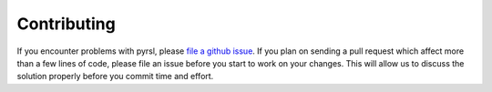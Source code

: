 Contributing
============
If you encounter problems with pyrsl, please `file a github issue 
<https://github.com/xtuml/pyrsl/issues/new>`__. If you plan on sending
a pull request which affect more than a few lines of code, please file an issue
before you start to work on your changes. This will allow us to discuss the 
solution properly before you commit time and effort.
